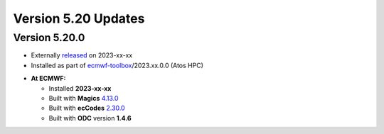 .. _version_5.20_updates:

Version 5.20 Updates
////////////////////


Version 5.20.0
==============

* Externally `released <https://software.ecmwf.int/wiki/display/METV/Releases>`__\  on 2023-xx-xx
* Installed as part of `ecmwf-toolbox <https://confluence.ecmwf.int/display/UDOC/HPC2020%3A+ECMWF+software+and+libraries>`__\ /2023.xx.0.0 (Atos HPC)


-  **At ECMWF:**

   -  Installed **2023-xx-xx**

   -  Built
      with **Magics** `4.13.0 <https://confluence.ecmwf.int/display/MAGP/Latest+News>`__

   -  Built
      with **ecCodes** `2.30.0 <https://confluence.ecmwf.int/display/ECC/ecCodes+version+2.30.0+released>`__

   -  Built with **ODC** version **1.4.6**

